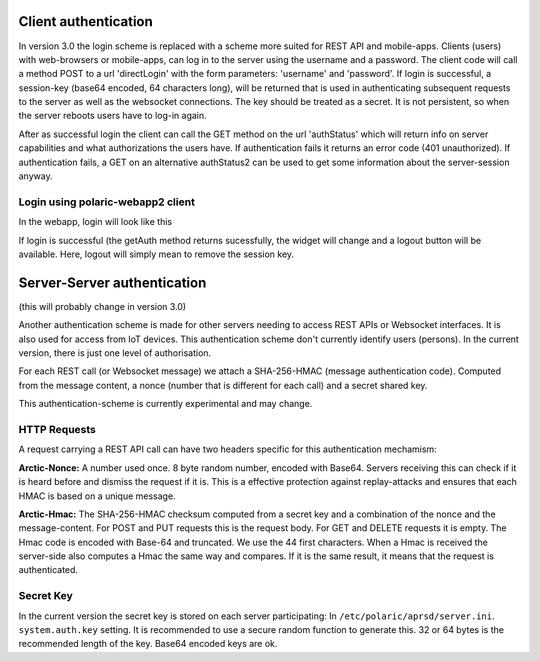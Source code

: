  
Client authentication
=====================

In version 3.0 the login scheme is replaced with a scheme more suited for REST API and mobile-apps. 
Clients (users) with web-browsers or mobile-apps, can log in to the server using the username and a password. The client code will call a method POST to a url 'directLogin' with the form parameters: 'username' and 'password'. If login is successful, a session-key (base64 encoded, 64 characters long), will be returned that is used in authenticating subsequent requests to the server as well as the websocket connections. The key should be treated as a secret. It is not persistent, so when the server reboots users have to log-in again. 

After as successful login the client can call the GET method on the url 'authStatus' which will return info on server capabilities and what authorizations the users have. If authentication fails it returns an error code (401 unauthorized). If authentication fails, a GET on an alternative authStatus2 can be used to get some information about the server-session anyway.  


Login using polaric-webapp2 client
----------------------------------

In the webapp, login will look like this

.. image:: img/loginform2.png

If login is successful (the getAuth method returns sucessfully, the widget will change and a logout button will be available. Here, logout will simply mean to remove the session key. 

.. image:: img/loggedin.png


Server-Server authentication
============================

(this will probably change in version 3.0)

Another authentication scheme is made for other servers needing to access REST APIs or Websocket interfaces. It is also used for access from IoT devices. This authentication scheme don't currently identify users (persons). In the current version, there is just one level of authorisation. 

For each REST call (or Websocket message) we attach a SHA-256-HMAC (message authentication code). Computed from the message content, a nonce (number that is different for each call) and a secret shared key. 

This authentication-scheme is currently experimental and may change. 


HTTP Requests
-------------

A request carrying a REST API call can have two headers specific for this authentication mechamism: 

**Arctic-Nonce:** A number used once. 8 byte random number, encoded with Base64. Servers receiving this can check if it is heard before and dismiss the request if it is. This is a effective protection against replay-attacks and ensures that each HMAC is based on a unique message. 

**Arctic-Hmac:** The SHA-256-HMAC checksum computed from a secret key and a combination of the nonce and the message-content. For POST and PUT requests this is the request body. For GET and DELETE requests it is empty. The Hmac code is encoded with Base-64 and truncated. We use the 44 first characters. When a Hmac is received the server-side also computes a Hmac the same way and compares. If it is the same result, it means that the request is authenticated. 

Secret Key
----------

In the current version the secret key is stored on each server participating: In ``/etc/polaric/aprsd/server.ini``. ``system.auth.key`` setting. It is recommended to use a secure random function to generate this. 32 or 64 bytes is the recommended length of the key. Base64 encoded keys are ok. 

